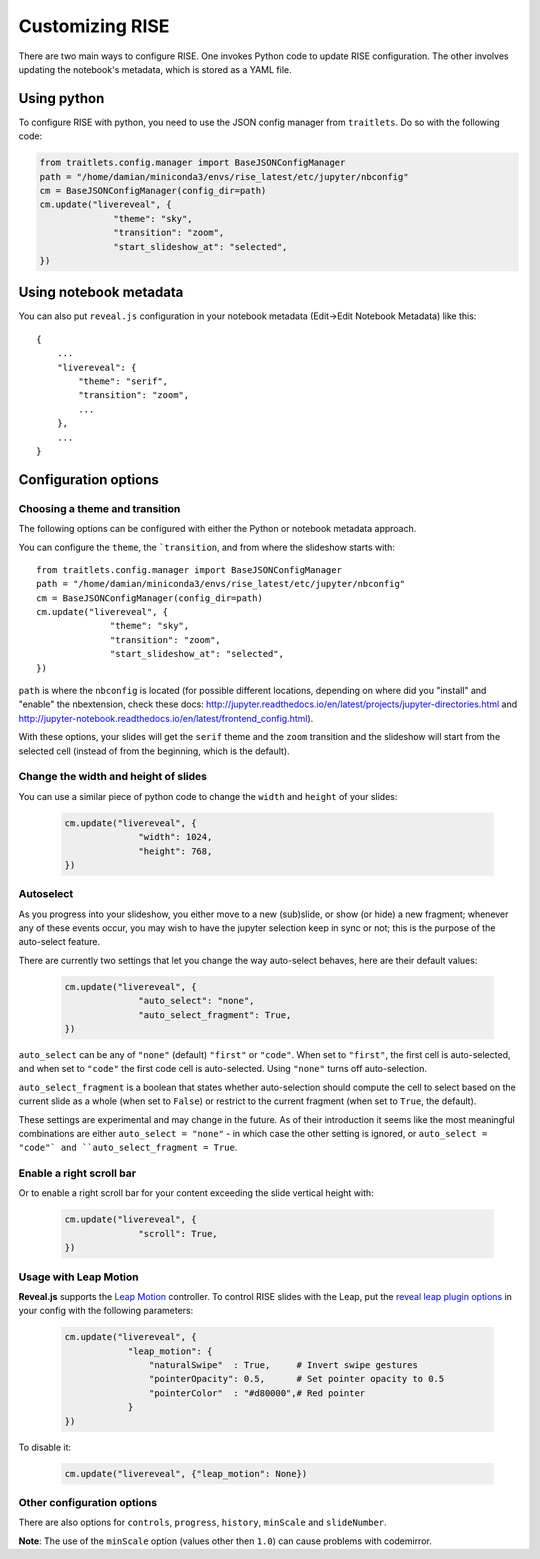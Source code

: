 Customizing RISE
================

There are two main ways to configure RISE. One invokes Python code to
update RISE configuration. The other involves updating the notebook's
metadata, which is stored as a YAML file.

Using python
------------
To configure RISE with python, you need to use the JSON config manager
from ``traitlets``. Do so with the following code:

.. code-block:: python

    from traitlets.config.manager import BaseJSONConfigManager
    path = "/home/damian/miniconda3/envs/rise_latest/etc/jupyter/nbconfig"
    cm = BaseJSONConfigManager(config_dir=path)
    cm.update("livereveal", {
                  "theme": "sky",
                  "transition": "zoom",
                  "start_slideshow_at": "selected",
    })

Using notebook metadata
-----------------------
You can also put ``reveal.js`` configuration in your notebook metadata
(Edit->Edit Notebook Metadata) like this::

    {
        ...
        "livereveal": {
            "theme": "serif",
            "transition": "zoom",
            ...
        },
        ...
    }

Configuration options
---------------------

Choosing a theme and transition
~~~~~~~~~~~~~~~~~~~~~~~~~~~~~~~

The following options can be configured with either the Python or notebook
metadata approach.

You can configure the ``theme``, the ```transition``, and from where the
slideshow starts with::

  from traitlets.config.manager import BaseJSONConfigManager
  path = "/home/damian/miniconda3/envs/rise_latest/etc/jupyter/nbconfig"
  cm = BaseJSONConfigManager(config_dir=path)
  cm.update("livereveal", {
                "theme": "sky",
                "transition": "zoom",
                "start_slideshow_at": "selected",
  })

``path`` is where the ``nbconfig`` is located (for possible different locations,
depending on where did you "install" and "enable" the nbextension, check these docs:
http://jupyter.readthedocs.io/en/latest/projects/jupyter-directories.html and
http://jupyter-notebook.readthedocs.io/en/latest/frontend_config.html).

With these options, your slides will get the ``serif`` theme and the
``zoom`` transition and the slideshow will start from the selected cell (instead
of from the beginning, which is the default).

Change the width and height of slides
~~~~~~~~~~~~~~~~~~~~~~~~~~~~~~~~~~~~~

You can use a similar piece of python code to change the ``width`` and
``height`` of your slides:

  .. code-block:: python

      cm.update("livereveal", {
                    "width": 1024,
                    "height": 768,
      })

Autoselect
~~~~~~~~~~

As you progress into your slideshow, you either move to a new
(sub)slide, or show (or hide) a new fragment; whenever any
of these events occur, you may wish to have the jupyter selection
keep in sync or not; this is the purpose of the auto-select feature.

There are currently two settings that let you change the way
auto-select behaves, here are their default values:

  .. code-block:: python

      cm.update("livereveal", {
                    "auto_select": "none",
                    "auto_select_fragment": True,
      })

``auto_select`` can be any of ``"none"`` (default) ``"first"`` or
``"code"``. When set to ``"first"``, the first cell is auto-selected,
and when set to ``"code"`` the first code cell is auto-selected. Using
``"none"`` turns off auto-selection.

``auto_select_fragment`` is a boolean that states whether auto-selection
should compute the cell to select based on the current slide as a
whole (when set to ``False``) or restrict to the current fragment
(when set to ``True``, the default).

These settings are experimental and may change in the future. As of
their introduction it seems like the most meaningful combinations are
either ``auto_select = "none"`` - in which case the other setting is
ignored, or ``auto_select = "code"` and ``auto_select_fragment = True``.


      
Enable a right scroll bar
~~~~~~~~~~~~~~~~~~~~~~~~~

Or to enable a right scroll bar for your content exceeding the slide vertical
height with:

  .. code-block:: python

      cm.update("livereveal", {
                    "scroll": True,
      })

Usage with Leap Motion
~~~~~~~~~~~~~~~~~~~~~~

**Reveal.js** supports the `Leap Motion <https://www.leapmotion.com>`_ controller.
To control RISE slides with the Leap, put the
`reveal leap plugin options <https://github.com/hakimel/reveal.js#leap-motion>`_
in your config with the following parameters:

    .. code-block:: python

        cm.update("livereveal", {
                    "leap_motion": {
                        "naturalSwipe"  : True,     # Invert swipe gestures
                        "pointerOpacity": 0.5,      # Set pointer opacity to 0.5
                        "pointerColor"  : "#d80000",# Red pointer
                    }
        })

To disable it:

    .. code-block:: python

        cm.update("livereveal", {"leap_motion": None})

Other configuration options
~~~~~~~~~~~~~~~~~~~~~~~~~~~

There are also options for ``controls``, ``progress``, ``history``, ``minScale``
and ``slideNumber``.

**Note**: The use of the ``minScale`` option (values other then ``1.0``) can cause
problems with codemirror.
